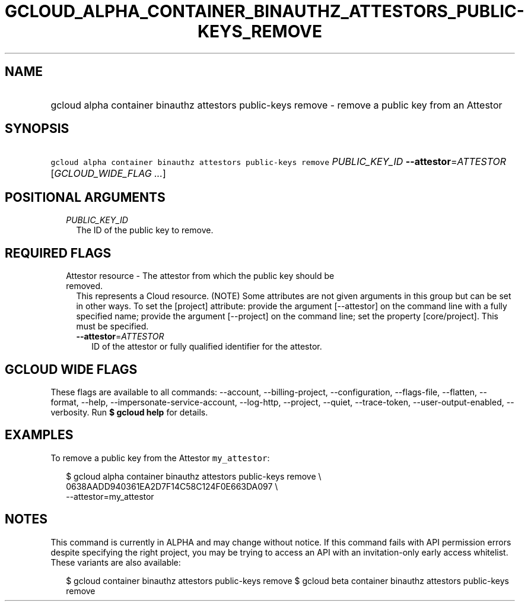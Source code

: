 
.TH "GCLOUD_ALPHA_CONTAINER_BINAUTHZ_ATTESTORS_PUBLIC\-KEYS_REMOVE" 1



.SH "NAME"
.HP
gcloud alpha container binauthz attestors public\-keys remove \- remove a public key from an Attestor



.SH "SYNOPSIS"
.HP
\f5gcloud alpha container binauthz attestors public\-keys remove\fR \fIPUBLIC_KEY_ID\fR \fB\-\-attestor\fR=\fIATTESTOR\fR [\fIGCLOUD_WIDE_FLAG\ ...\fR]



.SH "POSITIONAL ARGUMENTS"

.RS 2m
.TP 2m
\fIPUBLIC_KEY_ID\fR
The ID of the public key to remove.


.RE
.sp

.SH "REQUIRED FLAGS"

.RS 2m
.TP 2m

Attestor resource \- The attestor from which the public key should be removed.
This represents a Cloud resource. (NOTE) Some attributes are not given arguments
in this group but can be set in other ways. To set the [project] attribute:
provide the argument [\-\-attestor] on the command line with a fully specified
name; provide the argument [\-\-project] on the command line; set the property
[core/project]. This must be specified.

.RS 2m
.TP 2m
\fB\-\-attestor\fR=\fIATTESTOR\fR
ID of the attestor or fully qualified identifier for the attestor.


.RE
.RE
.sp

.SH "GCLOUD WIDE FLAGS"

These flags are available to all commands: \-\-account, \-\-billing\-project,
\-\-configuration, \-\-flags\-file, \-\-flatten, \-\-format, \-\-help,
\-\-impersonate\-service\-account, \-\-log\-http, \-\-project, \-\-quiet,
\-\-trace\-token, \-\-user\-output\-enabled, \-\-verbosity. Run \fB$ gcloud
help\fR for details.



.SH "EXAMPLES"

To remove a public key from the Attestor \f5my_attestor\fR:

.RS 2m
$ gcloud alpha container binauthz attestors public\-keys remove \e
    0638AADD940361EA2D7F14C58C124F0E663DA097 \e
    \-\-attestor=my_attestor
.RE



.SH "NOTES"

This command is currently in ALPHA and may change without notice. If this
command fails with API permission errors despite specifying the right project,
you may be trying to access an API with an invitation\-only early access
whitelist. These variants are also available:

.RS 2m
$ gcloud container binauthz attestors public\-keys remove
$ gcloud beta container binauthz attestors public\-keys remove
.RE

